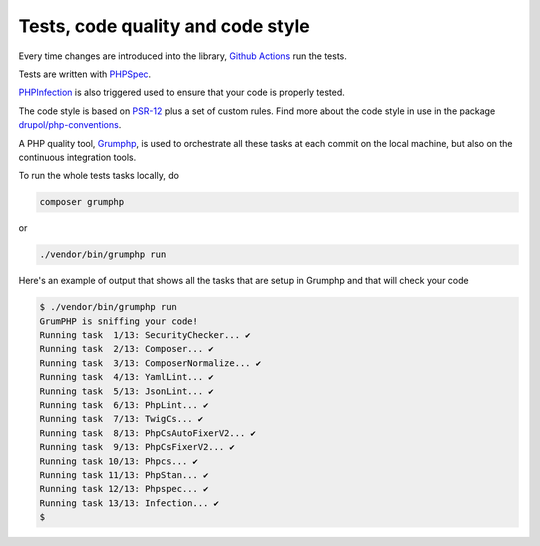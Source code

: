 Tests, code quality and code style
==================================

Every time changes are introduced into the library, `Github Actions`_
run the tests.

Tests are written with `PHPSpec`_.

`PHPInfection`_ is also triggered used to ensure that your code is properly
tested.

The code style is based on `PSR-12`_ plus a set of custom rules.
Find more about the code style in use in the package `drupol/php-conventions`_.

A PHP quality tool, Grumphp_, is used to orchestrate all these tasks at each commit
on the local machine, but also on the continuous integration tools.

To run the whole tests tasks locally, do

.. code-block:: bash

    composer grumphp

or

.. code-block:: bash

    ./vendor/bin/grumphp run

Here's an example of output that shows all the tasks that are setup in Grumphp and that
will check your code

.. code-block:: bash

    $ ./vendor/bin/grumphp run
    GrumPHP is sniffing your code!
    Running task  1/13: SecurityChecker... ✔
    Running task  2/13: Composer... ✔
    Running task  3/13: ComposerNormalize... ✔
    Running task  4/13: YamlLint... ✔
    Running task  5/13: JsonLint... ✔
    Running task  6/13: PhpLint... ✔
    Running task  7/13: TwigCs... ✔
    Running task  8/13: PhpCsAutoFixerV2... ✔
    Running task  9/13: PhpCsFixerV2... ✔
    Running task 10/13: Phpcs... ✔
    Running task 11/13: PhpStan... ✔
    Running task 12/13: Phpspec... ✔
    Running task 13/13: Infection... ✔
    $


.. _PSR-12: https://www.php-fig.org/psr/psr-12/
.. _drupol/php-conventions: https://github.com/drupol/php-conventions
.. _Github Actions: https://github.com/drupol/collection/actions
.. _PHPSpec: http://www.phpspec.net/
.. _PHPInfection: https://github.com/infection/infection
.. _Grumphp: https://github.com/phpro/grumphp